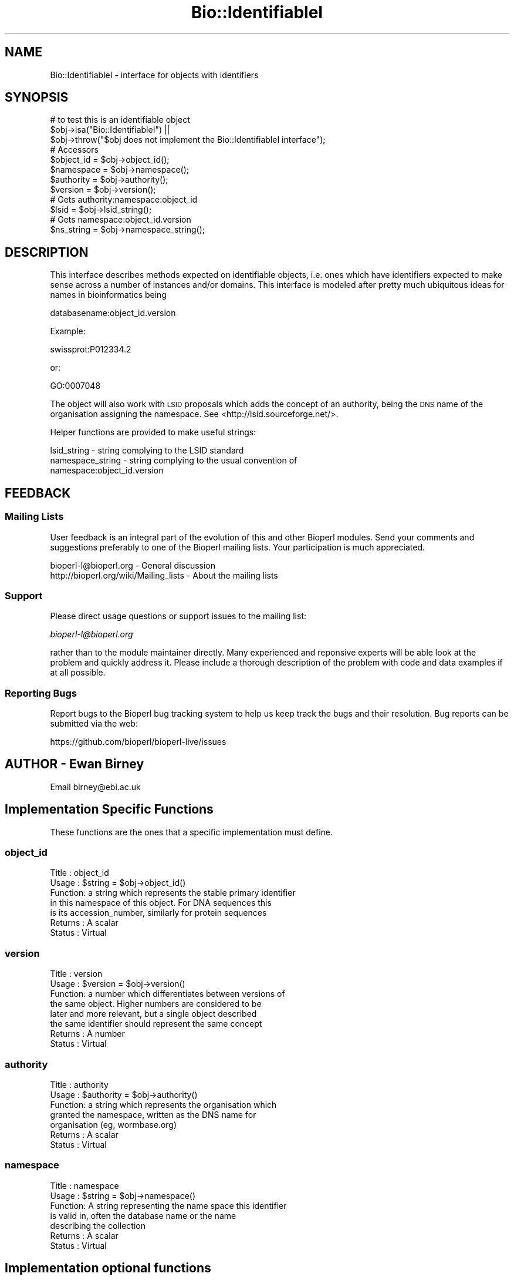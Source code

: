 .\" Automatically generated by Pod::Man 4.14 (Pod::Simple 3.40)
.\"
.\" Standard preamble:
.\" ========================================================================
.de Sp \" Vertical space (when we can't use .PP)
.if t .sp .5v
.if n .sp
..
.de Vb \" Begin verbatim text
.ft CW
.nf
.ne \\$1
..
.de Ve \" End verbatim text
.ft R
.fi
..
.\" Set up some character translations and predefined strings.  \*(-- will
.\" give an unbreakable dash, \*(PI will give pi, \*(L" will give a left
.\" double quote, and \*(R" will give a right double quote.  \*(C+ will
.\" give a nicer C++.  Capital omega is used to do unbreakable dashes and
.\" therefore won't be available.  \*(C` and \*(C' expand to `' in nroff,
.\" nothing in troff, for use with C<>.
.tr \(*W-
.ds C+ C\v'-.1v'\h'-1p'\s-2+\h'-1p'+\s0\v'.1v'\h'-1p'
.ie n \{\
.    ds -- \(*W-
.    ds PI pi
.    if (\n(.H=4u)&(1m=24u) .ds -- \(*W\h'-12u'\(*W\h'-12u'-\" diablo 10 pitch
.    if (\n(.H=4u)&(1m=20u) .ds -- \(*W\h'-12u'\(*W\h'-8u'-\"  diablo 12 pitch
.    ds L" ""
.    ds R" ""
.    ds C` ""
.    ds C' ""
'br\}
.el\{\
.    ds -- \|\(em\|
.    ds PI \(*p
.    ds L" ``
.    ds R" ''
.    ds C`
.    ds C'
'br\}
.\"
.\" Escape single quotes in literal strings from groff's Unicode transform.
.ie \n(.g .ds Aq \(aq
.el       .ds Aq '
.\"
.\" If the F register is >0, we'll generate index entries on stderr for
.\" titles (.TH), headers (.SH), subsections (.SS), items (.Ip), and index
.\" entries marked with X<> in POD.  Of course, you'll have to process the
.\" output yourself in some meaningful fashion.
.\"
.\" Avoid warning from groff about undefined register 'F'.
.de IX
..
.nr rF 0
.if \n(.g .if rF .nr rF 1
.if (\n(rF:(\n(.g==0)) \{\
.    if \nF \{\
.        de IX
.        tm Index:\\$1\t\\n%\t"\\$2"
..
.        if !\nF==2 \{\
.            nr % 0
.            nr F 2
.        \}
.    \}
.\}
.rr rF
.\" ========================================================================
.\"
.IX Title "Bio::IdentifiableI 3"
.TH Bio::IdentifiableI 3 "2021-02-03" "perl v5.32.1" "User Contributed Perl Documentation"
.\" For nroff, turn off justification.  Always turn off hyphenation; it makes
.\" way too many mistakes in technical documents.
.if n .ad l
.nh
.SH "NAME"
Bio::IdentifiableI \- interface for objects with identifiers
.SH "SYNOPSIS"
.IX Header "SYNOPSIS"
.Vb 1
\&    # to test this is an identifiable object
\&
\&    $obj\->isa("Bio::IdentifiableI") ||
\&      $obj\->throw("$obj does not implement the Bio::IdentifiableI interface");
\&
\&    # Accessors
\&
\&    $object_id = $obj\->object_id();
\&    $namespace = $obj\->namespace();
\&    $authority = $obj\->authority();
\&    $version   = $obj\->version();
\&    # Gets authority:namespace:object_id
\&    $lsid = $obj\->lsid_string();
\&    # Gets namespace:object_id.version
\&    $ns_string = $obj\->namespace_string();
.Ve
.SH "DESCRIPTION"
.IX Header "DESCRIPTION"
This interface describes methods expected on identifiable objects, i.e.
ones which have identifiers expected to make sense across a number of
instances and/or domains. This interface is modeled after pretty much
ubiquitous ideas for names in bioinformatics being
.PP
.Vb 1
\& databasename:object_id.version
.Ve
.PP
Example:
.PP
.Vb 1
\& swissprot:P012334.2
.Ve
.PP
or:
.PP
.Vb 1
\& GO:0007048
.Ve
.PP
The object will also work with \s-1LSID\s0 proposals which adds the concept of an
authority, being the \s-1DNS\s0 name of the organisation assigning the namespace.
See <http://lsid.sourceforge.net/>.
.PP
Helper functions are provided to make useful strings:
.PP
.Vb 1
\&  lsid_string \- string complying to the LSID standard
\&
\&  namespace_string \- string complying to the usual convention of
\&                     namespace:object_id.version
.Ve
.SH "FEEDBACK"
.IX Header "FEEDBACK"
.SS "Mailing Lists"
.IX Subsection "Mailing Lists"
User feedback is an integral part of the evolution of this and other
Bioperl modules. Send your comments and suggestions preferably to one
of the Bioperl mailing lists.  Your participation is much appreciated.
.PP
.Vb 2
\&  bioperl\-l@bioperl.org                  \- General discussion
\&  http://bioperl.org/wiki/Mailing_lists  \- About the mailing lists
.Ve
.SS "Support"
.IX Subsection "Support"
Please direct usage questions or support issues to the mailing list:
.PP
\&\fIbioperl\-l@bioperl.org\fR
.PP
rather than to the module maintainer directly. Many experienced and 
reponsive experts will be able look at the problem and quickly 
address it. Please include a thorough description of the problem 
with code and data examples if at all possible.
.SS "Reporting Bugs"
.IX Subsection "Reporting Bugs"
Report bugs to the Bioperl bug tracking system to help us keep track
the bugs and their resolution.  Bug reports can be submitted via the
web:
.PP
.Vb 1
\&  https://github.com/bioperl/bioperl\-live/issues
.Ve
.SH "AUTHOR \- Ewan Birney"
.IX Header "AUTHOR - Ewan Birney"
Email birney@ebi.ac.uk
.SH "Implementation Specific Functions"
.IX Header "Implementation Specific Functions"
These functions are the ones that a specific implementation must
define.
.SS "object_id"
.IX Subsection "object_id"
.Vb 7
\& Title   : object_id
\& Usage   : $string    = $obj\->object_id()
\& Function: a string which represents the stable primary identifier
\&           in this namespace of this object. For DNA sequences this
\&           is its accession_number, similarly for protein sequences
\& Returns : A scalar
\& Status  : Virtual
.Ve
.SS "version"
.IX Subsection "version"
.Vb 8
\& Title   : version
\& Usage   : $version    = $obj\->version()
\& Function: a number which differentiates between versions of
\&           the same object. Higher numbers are considered to be
\&           later and more relevant, but a single object described
\&           the same identifier should represent the same concept
\& Returns : A number
\& Status  : Virtual
.Ve
.SS "authority"
.IX Subsection "authority"
.Vb 7
\& Title   : authority
\& Usage   : $authority    = $obj\->authority()
\& Function: a string which represents the organisation which
\&           granted the namespace, written as the DNS name for
\&           organisation (eg, wormbase.org)
\& Returns : A scalar
\& Status  : Virtual
.Ve
.SS "namespace"
.IX Subsection "namespace"
.Vb 7
\& Title   : namespace
\& Usage   : $string    = $obj\->namespace()
\& Function: A string representing the name space this identifier
\&           is valid in, often the database name or the name
\&           describing the collection
\& Returns : A scalar
\& Status  : Virtual
.Ve
.SH "Implementation optional functions"
.IX Header "Implementation optional functions"
These functions are helper functions that are provided by
the interface but can be overridden if so wished
.SS "lsid_string"
.IX Subsection "lsid_string"
.Vb 4
\& Title   : lsid_string
\& Usage   : $string   = $obj\->lsid_string()
\& Function: a string which gives the LSID standard
\&           notation for the identifier of interest
\&
\&
\& Returns : A scalar
.Ve
.SS "namespace_string"
.IX Subsection "namespace_string"
.Vb 5
\& Title   : namespace_string
\& Usage   : $string   = $obj\->namespace_string()
\& Function: a string which gives the common notation of
\&           namespace:object_id.version
\& Returns : A scalar
.Ve

